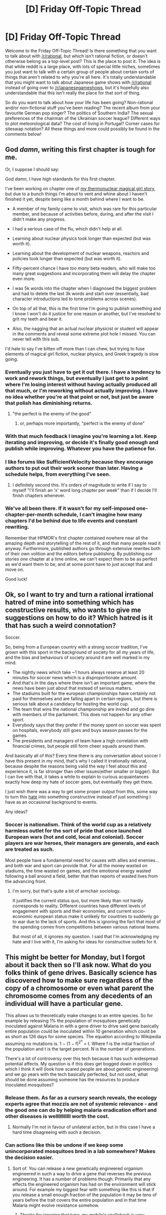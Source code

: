 #+TITLE: [D] Friday Off-Topic Thread

* [D] Friday Off-Topic Thread
:PROPERTIES:
:Author: AutoModerator
:Score: 19
:DateUnix: 1465571095.0
:DateShort: 2016-Jun-10
:END:
Welcome to the Friday Off-Topic Thread! Is there something that you want to talk about with [[/r/rational]], but which isn't rational fiction, or doesn't otherwise belong as a top-level post? This is the place to post it. The idea is that while reddit is a large place, with lots of special little niches, sometimes you just want to talk with a certain group of people about certain sorts of things that aren't related to why you're all here. It's totally understandable that you might want to talk about Japanese game shows with [[/r/rational]] instead of going over to [[/r/japanesegameshows]], but it's hopefully also understandable that this isn't really the place for that sort of thing.

So do you want to talk about how your life has been going? Non-rational and/or non-fictional stuff you've been reading? The recent album from your favourite German pop singer? The politics of Southern India? The sexual preferences of the chairman of the Ukrainian soccer league? Different ways to plot meteorological data? The cost of living in Portugal? Corner cases for siteswap notation? All these things and more could possibly be found in the comments below!


** God /damn/, writing this first chapter is tough for me.

Or, I suppose I should say:

God /damn/, I have high standards for this first chapter.

I've been working on chapter one of [[https://www.reddit.com/r/rational/comments/4h1z3x/q_gven_the_many_stories_that_have_come_through/][my thermonuclear magical girl story]], but due to a bunch things I'm about to vent and whine about I haven't finished it yet, despite being like a month behind where I want to be.

- A member of my family came to visit, which was rare for this particular member, and because of activities before, during, and after the visit I didn't make any progress.

- I had a serious case of the flu, which didn't help at all.

- Learning about nuclear physics took longer than expected (but was worth it).

- Learning about the development of nuclear weapons, reactors and policies took longer than expected (but was worth it).

- Fifty-percent chance I have /too many/ beta readers, who will make too many great suggestions and incorporating them will delay the chapter even more.

- I was 5k words into the chapter when I diagnosed the biggest problem and had to delete the last 3k words and start over (essentially, bad character introductions led to tone problems across scenes).

- On top of all that, this is the first time I'm going to publish something and I know I won't do it justice for one reason or another, but I've resolved to grit my teeth and bear it.

- Also, the nagging that an actual nuclear physicist or student will appear in the comments and reveal some extreme plot hole I missed. You can never tell with this sub.

I'd hate to say I've bitten off more than I can chew, but trying to fuse elements of magical girl fiction, nuclear physics, and Greek tragedy is slow going.
:PROPERTIES:
:Author: AmeteurOpinions
:Score: 10
:DateUnix: 1465574418.0
:DateShort: 2016-Jun-10
:END:

*** Eventually you just have to get it out there. I have a tendency to work and rework things, but eventually I just get to a point where I'm losing interest without having actually produced all that much, or I'm reworking without actually improving. I have no idea whether you're at that point or not, but just be aware that polish has diminishing returns.
:PROPERTIES:
:Author: alexanderwales
:Score: 8
:DateUnix: 1465575414.0
:DateShort: 2016-Jun-10
:END:

**** "the perfect is the enemy of the good"
:PROPERTIES:
:Author: gabbalis
:Score: 4
:DateUnix: 1465582171.0
:DateShort: 2016-Jun-10
:END:

***** or, perhaps more importantly, "perfect is the enemy of done"
:PROPERTIES:
:Author: captainNematode
:Score: 12
:DateUnix: 1465585204.0
:DateShort: 2016-Jun-10
:END:


*** With that much feedback I imagine you're learning a lot. Keep iterating and improving, or decide it's finally good enough and publish while improving. Whatever you have the patience for.
:PROPERTIES:
:Author: TennisMaster2
:Score: 3
:DateUnix: 1465575014.0
:DateShort: 2016-Jun-10
:END:


*** I like forums like SufficientVelocity because they encourage authors to put out their work sooner than later. Having a schedule helps, from everything I've seen.
:PROPERTIES:
:Author: Cariyaga
:Score: 2
:DateUnix: 1465576502.0
:DateShort: 2016-Jun-10
:END:

**** I definitely second this. It's orders of magnitude to write if I say to myself "I'll finish an 'x' word long chapter per week" than if I decide I'll finish chapters whenever.
:PROPERTIES:
:Author: GaBeRockKing
:Score: 4
:DateUnix: 1465580102.0
:DateShort: 2016-Jun-10
:END:


*** We've all been there. If it wasn't for my self-imposed one-chapter-per-month schedule, I can't imagine how many chapters I'd be behind due to life events and constant rewriting.

Remember that HPMOR's first chapter contained nowhere near all the amazing depth and storytelling of the rest of it, and that many people read it anyway. Furthermore, published authors go through extensive rewrites both of their own volition and the editors before publishing. By publishing our stories one chapter at a time online, we can't expect them to be as perfect as we'd want them to be, and at some point have to just accept that and move on.

Good luck!
:PROPERTIES:
:Author: DaystarEld
:Score: 2
:DateUnix: 1465609055.0
:DateShort: 2016-Jun-11
:END:


** Ok, so I want to try and turn a rational irrational hatred of mine into something which has constructive results, who wants to give me suggestions on how to do it? Which hatred is it that has such a weird connotation?

Soccer.

So, being from a European country with a strong soccer tradition, I've grown with this sport in the background of society for all my years of life, and the bias and behaviours of society around it are well marked in my mind.

- The nightly news which take ~1 hours always reserve at least 20 minutes for soccer news which is a disproportionate amount.
- And that's in the days where there isn't an important game, where the news have been just about that instead of serious matters.
- The stadiums built for the european championships have certainly not paid for themselves and are falling apart in certain regions, but there is serious talk about a candidacy for hosting the world cup.
- The team that wins the national championship are invited and go dine with members of the parliament. This does not happen for any other sport.
- Everybody says that they prefer if the money spent on soccer was spent on hospitals, everybody still goes and buys season passes for the games.
- The presidents and managers of team have a high correlation with financial crimes, but people still form cheer squads around them.

And basically all of this? Every time there is any conversation about soccer I have this present in my mind, that's why I called it irrationally rational, because despite the reasons being valid the way I feel about this and experience it, is far stronger than other issues(either smaller or bigger). But I can live with that, it takes a while to explain to curious acquaintances exactly how deep my hate of soccer goes, but eventually they get there.

I just wish there was a way to get some proper output from this, some way to turn this [[https://www.youtube.com/watch?v=EddX9hnhDS4][hate]] into something constructive instead of just something I have as an occasional background to events.

Any ideas?
:PROPERTIES:
:Author: Drexer
:Score: 11
:DateUnix: 1465576741.0
:DateShort: 2016-Jun-10
:END:

*** Soccer is nationalism. Think of the world cup as a relatively harmless outlet for the sort of pride that once launched European wars (hot and cold, local and colonial). Soccer players are war heroes, their managers are generals, and each are treated as such.

Most people have a fundamental need for causes with allies and enemies... and both war and sport can provide that. For all the money wasted on stadiums, the time wasted on games, and the emotional energy wasted following a ball around a field, better that than reports of wasted lives from the advancing front.
:PROPERTIES:
:Author: Sparkwitch
:Score: 5
:DateUnix: 1465585119.0
:DateShort: 2016-Jun-10
:END:

**** I'm sorry, but that's quite a bit of armchair sociology.

It justifies the current status quo, but more likely than not hardly corresponds to reality. Different countries have different levels of engagement with sports and their economies, and current socio-economic european status make it unlikely for countries to suddenly go to war due to the lack of sports. And this is ignoring the fact that most of the spending comes from competitions between various national teams.

But most of all, it ignores my question. I said that I'm acknowledging my hate and I live with it, I'm asking for ideas for constructive outlets for it.
:PROPERTIES:
:Author: Drexer
:Score: 10
:DateUnix: 1465595672.0
:DateShort: 2016-Jun-11
:END:


** This might be better for Monday, but I forgot about it back then so I'll ask now. What do you folks think of gene drives. Basically science has discovered how to make sure regardless of the copy of a chromosome or even what parent the chromosome comes from any decedents of an individual will have a particular gene.

This allows us to theoretically make changes to an entire species. So for example by releasing 1% the population of mosquitoes genetically inoculated against Malaria in with a gene driver to drive said gene basically entire population could be inoculated within 10 generation which could be as short as 126 days for some species. The equation according to Wikipedia assuming no mutations is. 1 − (1 − f)^{2^{n}} = t. Where f is the initial fraction of the population and t is the target percent. N is the number of generations.

There's a lot of controversy over this tech because it has such widespread potential affects. My question is if this does get bogged down in politics which I think it will (look how scared people are about genetic engineering) and we go years with the tech basically perfected, but not used, what should be done assuming someone has the resources to produce inoculated mosquitoes?
:PROPERTIES:
:Author: space_fountain
:Score: 8
:DateUnix: 1465577212.0
:DateShort: 2016-Jun-10
:END:

*** Release them. As far as a cursory search reveals, the ecology experts agree that mozzis are not of systemic relevance - and the good one can do by helping malaria eradication effort and other diseases is welllllllllll worth the cost.
:PROPERTIES:
:Author: SvalbardCaretaker
:Score: 6
:DateUnix: 1465597629.0
:DateShort: 2016-Jun-11
:END:

**** Normally I'm not in favour of unilateral action, but in this case I have a hard time disagreeing with such a decision.
:PROPERTIES:
:Author: FuguofAnotherWorld
:Score: 2
:DateUnix: 1465609795.0
:DateShort: 2016-Jun-11
:END:


*** Can actions like this be undone if we keep some unincorporated mosquitoes bred in a lab somewhere? Makes the decision easier.
:PROPERTIES:
:Author: chaosmosis
:Score: 2
:DateUnix: 1465621066.0
:DateShort: 2016-Jun-11
:END:

**** Sort of. You can release a new genetically engineered organism engineered in such a way to drive a gene that reverses the previous engineering. It has a number of problems though. Primarily that any effects the engineered organism has had on the environment will stick around. For example my biggest fear with something like this is that if you release a small enough fraction of the population it may be tens of years before the trait covers the entire population and in that time Malaria might evolve resistance somehow.
:PROPERTIES:
:Author: space_fountain
:Score: 2
:DateUnix: 1465622907.0
:DateShort: 2016-Jun-11
:END:

***** Thanks for ignoring that typo, my mobile's spellcheck is very overzealous.
:PROPERTIES:
:Author: chaosmosis
:Score: 1
:DateUnix: 1465685022.0
:DateShort: 2016-Jun-12
:END:


** I have an effective altruism question. For most morally good acts, doing an equivalent act now and doing it later are equally good. You could give a certain amount to charity now, or you could invest it in low risk stocks and bonds and etc and donate an exponentially larger amount later. Is this always a more effective strategy? Why is it not more common? Why don't charities themselves do it, or do they? How do you resolve the weird incentives that always reward delaying your donation? I'm confused.
:PROPERTIES:
:Author: TimTravel
:Score: 5
:DateUnix: 1465581235.0
:DateShort: 2016-Jun-10
:END:

*** I don't think it's always true. Take malaria nets, for example. If you donate now, more malaria nets go out, which prevent malaria, which have a bunch of positive effects into the future. Without malaria, people are in theory more productive, get better education, etc., which accelerates development. Your dollar donation pays dividends over time, but they're dividends in terms of good done rather than additional dollars earned. The investment of a dollar into some charity could in theory exceed the investment of a dollar into some low risk fund. You'd have to run the numbers to find out though.
:PROPERTIES:
:Author: alexanderwales
:Score: 14
:DateUnix: 1465582144.0
:DateShort: 2016-Jun-10
:END:


*** u/gabbalis:
#+begin_quote
  For most morally good acts, doing an equivalent act now and doing it later are equally good.
#+end_quote

Nnnooo.... I mean your utility equation can be personally tuned of course, in fact, strictly speaking it could be literally anything, but the classical equation was Jeremy Bentham's [[https://en.wikipedia.org/wiki/Felicific_calculus][Felicific Calculus]].

You'll note the presence of Propinquity there. If your own personal equation puts any nonzero multiplier on that element of the equation, then it becomes possible to solve for an optimal donation time.
:PROPERTIES:
:Author: gabbalis
:Score: 3
:DateUnix: 1465582867.0
:DateShort: 2016-Jun-10
:END:


*** u/scruiser:
#+begin_quote
  For most morally good acts, doing an equivalent act now and doing it later are equally good.
#+end_quote

I would disagree with this premise on both an intuitive and an economic/mathematical level. You have pretty much inadvertently pointed out the economic reason why this is untrue, so I will try to explain the intuition/common sense reasoning behind this. In general, if you think of a donation as an investment in another person's well being, the logic becomes clear.

- Extreme exaggerated example: starving homeless person on the street. Your investment into charity is time sensitive, that person may be dead if he doesn't get the help sooner. Giving money in the future might make a difference to another person, but that person would be dead, and all the ripples their actions and existence might have made would be gone.

- Moderate example: donating to a scholarship fund. If the fund is able to pay out more and sooner, it could mean the difference of another economically disadvantaged student getting an education. This student will then go on to likely make an impact through the world. Again, the altruistic investment is time sensitive in that the sooner it is made, the sooner another student is able to get an education, and the sooner impacts from another educated student spreads.

In general, actions further into the past can have larger ripples in terms of future benefits and altruistic action is just as much subject to this as money is.

#+begin_quote
  Why don't charities themselves do it, or do they?
#+end_quote

[[https://en.wikipedia.org/wiki/Financial_endowment][They already do]]. If you give to a foundation that works through an endowment, your money will be going to an investment that will pay out over time in a manner designed (at least ideally) to do maximum long term good.

#+begin_quote
  How do you resolve the weird incentives that always reward delaying your donation?
#+end_quote

Can you use your money to invest in yourself more effectively than an altruistic organization can use it to invest in other people that need it? If you are a poor college student working hard to get through college, the answer might be a no, for all but smaller donations to the most efficient charities. If you have a decent salary and its likely to be stable for a while, and there is not anything you can invest your money to improve it (for example more education), the answer is probably yes. For edge cases, your own generosity can be the deciding factor. Of course, I am a grad student living in an area with high rent, so I might be biased because this reasoning gives me an excuse to hold off on any major donations until I have a better source of income.
:PROPERTIES:
:Author: scruiser
:Score: 3
:DateUnix: 1465583689.0
:DateShort: 2016-Jun-10
:END:

**** There are cumulative effects of charity, but are they exponentially cumulative? Even if they are, is the rate faster than the rate of growth of a reasonably well managed account? If not then the problem stands. Isn't it better to save two hundred starving people in ten years than to save one hundred now? If so then isn't it better to save four hundred starving people in twenty years than two hundred in ten years? Exponents are powerful things.
:PROPERTIES:
:Author: TimTravel
:Score: 2
:DateUnix: 1465594332.0
:DateShort: 2016-Jun-11
:END:

***** I don't have the exact information or expertise to answer this. My intuition is that if the altruism is done in an effective manner such that you invest in people and encourage "pay it forward" type mentalities, that you should be able to beat interest rates. But I don't have any good justification for this. I think a proper analysis would require careful quantification of [[https://en.wikipedia.org/wiki/Human_capital][human capital]], [[https://en.wikipedia.org/wiki/Pay_it_forward][the pay it forward mentality]], and how various forms of charities and altruism interact with these things.
:PROPERTIES:
:Author: scruiser
:Score: 3
:DateUnix: 1465611686.0
:DateShort: 2016-Jun-11
:END:


***** In the case of Malaria, it's definitely exponential. Malaria is the second greatest cause of death in human history (after Smallpox. Humanity fuck yeah!). It's so bad that we evolved Sickle-Cell Disease as a /counter/ to it. A gene which causes 25% of children of protected parents to just die in horrible agony is, according to evolution, better than Malaria. Wiping that disease out will have a massive impact on humanity moving forwards.
:PROPERTIES:
:Author: Frommerman
:Score: 2
:DateUnix: 1465690667.0
:DateShort: 2016-Jun-12
:END:


*** I'm going to go a different direction from most responders and say that as time continues the the probability of actually giving the money to charity lessens, in humans.
:PROPERTIES:
:Author: FuguofAnotherWorld
:Score: 3
:DateUnix: 1465609934.0
:DateShort: 2016-Jun-11
:END:


*** u/electrace:
#+begin_quote
  Is this always a more effective strategy?
#+end_quote

No, charity causes have decreasing marginal utility as time moves on. In theory, the rate of return might be high enough to overcome that fact, or it might not be.

#+begin_quote
  Why is it not more common?Why don't charities themselves do it, or do they?
#+end_quote

Because charities live on publicity, and "we're investing this money to use it later," is a great way to ensure that people stop donating, because it seems really sketchy.

#+begin_quote
  How do you resolve the weird incentives that always reward delaying your donation?
#+end_quote

What weird incentives?
:PROPERTIES:
:Author: electrace
:Score: 2
:DateUnix: 1465584918.0
:DateShort: 2016-Jun-10
:END:


** Does anyone here experience anhedonia or know someone who does? I'd like to ask you questions or request you relay my questions to the person you know if so.

Thank you to everyone who has responded and who will respond. Expect contact from me within a week.
:PROPERTIES:
:Author: TennisMaster2
:Score: 4
:DateUnix: 1465575199.0
:DateShort: 2016-Jun-10
:END:

*** I'll ask around and get back to you on this. I do have friends who suffer from depression, which this may be, for them, a symptom of.
:PROPERTIES:
:Author: Cariyaga
:Score: 3
:DateUnix: 1465576409.0
:DateShort: 2016-Jun-10
:END:

**** 'Fraid neither of my friends has experience with this, from what they've said. Can't get you any help on this one, sorry.
:PROPERTIES:
:Author: Cariyaga
:Score: 2
:DateUnix: 1465611778.0
:DateShort: 2016-Jun-11
:END:

***** Thank you for your effort.
:PROPERTIES:
:Author: TennisMaster2
:Score: 1
:DateUnix: 1467159117.0
:DateShort: 2016-Jun-29
:END:


*** I think I used to suffer from anhedonia as a symptom of major depressive disorder. If that's useful to you, feel free to PM me.
:PROPERTIES:
:Score: 2
:DateUnix: 1465578996.0
:DateShort: 2016-Jun-10
:END:

**** Same here.
:PROPERTIES:
:Author: alexanderwales
:Score: 2
:DateUnix: 1465586146.0
:DateShort: 2016-Jun-10
:END:

***** Thank you for your response. Unfortunately depressive anhedonia does not qualify. My apologies; I should have specified.
:PROPERTIES:
:Author: TennisMaster2
:Score: 1
:DateUnix: 1467159081.0
:DateShort: 2016-Jun-29
:END:


**** +1
:PROPERTIES:
:Author: Aretii
:Score: 2
:DateUnix: 1465589002.0
:DateShort: 2016-Jun-11
:END:

***** Thank you for your response. Unfortunately depressive anhedonia does not qualify. My apologies; I should have specified.
:PROPERTIES:
:Author: TennisMaster2
:Score: 1
:DateUnix: 1467159085.0
:DateShort: 2016-Jun-29
:END:


**** Apologies. It is not. Thank you for your response.
:PROPERTIES:
:Author: TennisMaster2
:Score: 2
:DateUnix: 1467159006.0
:DateShort: 2016-Jun-29
:END:


*** Feel free to PM me.
:PROPERTIES:
:Author: Anderkent
:Score: 2
:DateUnix: 1465590074.0
:DateShort: 2016-Jun-11
:END:


*** [deleted]
:PROPERTIES:
:Score: 2
:DateUnix: 1465591139.0
:DateShort: 2016-Jun-11
:END:

**** Was your anhedonia a result of depression?
:PROPERTIES:
:Author: TennisMaster2
:Score: 1
:DateUnix: 1467158881.0
:DateShort: 2016-Jun-29
:END:


*** I suffered from this for a long time, and am currently doing really well. Feel free to PM me if you like.
:PROPERTIES:
:Author: 4t0m
:Score: 2
:DateUnix: 1465596089.0
:DateShort: 2016-Jun-11
:END:


*** Sure. Been diagnosed by a professional with dysthymia, personally of the opinion that common dips into anhedonia happen.

Happy to answer any questions here or via PM.
:PROPERTIES:
:Author: SvalbardCaretaker
:Score: 1
:DateUnix: 1465598871.0
:DateShort: 2016-Jun-11
:END:

**** Thank you for your response. Unfortunately depressive anhedonia does not qualify. My apologies; I should have specified.
:PROPERTIES:
:Author: TennisMaster2
:Score: 2
:DateUnix: 1467159103.0
:DateShort: 2016-Jun-29
:END:


** /Do you make any changes to stories that you download? Or do you stick to whatever your downloading service provides to you?/

Typically, after downloading and trimming a story's .html files, I just standardize chapter headings--=<h1>Story</h1>= and =<h2>01. Chapter</h2>=, or =<h1>1. Story</h1>=, =<h2>01. Part</h2>=, =<h3>001. Chapter</h3>=, =<h4>01. Section</h4>=, etc., depending on how the story is laid out. My .epub reading and editing programs ([[https://sourceforge.net/projects/crengine][CoolReader]] and [[https://github.com/Sigil-Ebook/Sigil][Sigil]]) lag rather badly with files larger than about a megabyte, so I also break stories into pieces if necessary. For example, my copy of /[[https://www.fanfiction.net/s/6207715][In the Blood]]/ is divided into three files: chapters 1-73 (through the story's first climax--673 KB), 74-132 (through the story's second climax(es?)--592 KB), and 133-173 (epilogues and author's notes--375 KB). On the other hand, I may consolidate several closely-related stories into one file, if they're short. For example, my copies of the books composing the /[[https://www.fanfiction.net/s/6466185][Harry the Hufflepuff]]/ trilogy are in a single 181-KB file.

Occasionally, I'll make a more significant change if it's easy to accomplish with =Ctrl=+=F= or =Ctrl=+=H=. For example, after searching for =<p>'= and " '" (note: leading and trailing spaces don't show up in this site's =code= formatting) in /[[https://www.fictionpress.com/s/2961893][Mother of Learning]]/, I manually changed every instance of 'inner monologue' to /inner monologue/ in the copy of its first two arcs that I made a few days ago. I haven't yet gotten around to making a thorough, fully-personalized edit of /[[https://www.fanfiction.net/s/5193644][Time Braid]]/, though I definitely plan to do so at some point (he said as he looked at his two-year-old, ten-percent-complete "Time Braid Editing" folder).

--------------

[[http://monsterhunternation.com/2015/08/24/sad-puppies-3-looking-at-the-results][A fair amount of ink]] has been spilled on the debasement (or "progress") of the big science-fiction awards, and /[[https://www.goodreads.com/book/show/17333324][Ancillary Justice]]/, among other works, has been held up as an example of an undeserving winner of those awards. I read the book many months before I became aware of any hullabaloo surrounding it--IIRC, I first learned of it through the biography blurb at the end of a general-science-fiction article written by its author--and actually liked it a fair amount. Nowadays, though, I can't remember anything about it, beyond the many-bodied natures of its protagonist and its villain. I'd even forgotten about its use of =she= as the neuter-gender English pronoun until I saw it mentioned a few months ago.

I probably should re-read it, to see whether it really is as mediocre as it's made out to be. I read only for shallow entertainment, though, rather than for any deep appreciation, so maybe it's an issue to be decided by the /real/ science-fiction fans...

--------------

Some writers on [[/r/NarutoFanfiction][r/NarutoFanfiction]] made nice demonstrations of good English as presented by Team Seven: [[http://np.reddit.com/r/NarutoFanfiction/comments/4n5rhl][1]] [[http://np.reddit.com/r/NarutoFanfiction/comments/4n70ec][2]]

I laughed pretty hard at [[http://i.imgur.com/BB3wfi9.jpg][this map of majority population by country]]. [[http://np.reddit.com/r/mapporncirclejerk/comments/4nbk00][Source]]

--------------

Somewhat surprisingly, /three/ turn-based soccer games are currently on sale through Steam:\\
- /[[http://store.steampowered.com/app/453710][TableTop Soccer]]/ (+$5+ $3.30)\\
- /[[http://store.steampowered.com/app/400380][Tactical Soccer]]/ (+$10+ $3.40)\\
- /[[http://store.steampowered.com/app/375530][Football Tactics]]/ (+$15+ $12)

See also /[[http://store.steampowered.com/app/266270][Gridiron Solitaire]]/ ($8) and /[[http://store.steampowered.com/app/297760][QVADRIGA]]/ ($20).
:PROPERTIES:
:Author: ToaKraka
:Score: 6
:DateUnix: 1465571237.0
:DateShort: 2016-Jun-10
:END:

*** u/Drexer:
#+begin_quote
  Somewhat surprisingly, three turn-based soccer games are currently on sale through Steam
#+end_quote

Uh, this might just be my soccer heavy European bias talking, but considering that the Euro 2016 starts today, it's not that surprising?

--------------

I've read some of the Hugo awards stories across the last few years(and specially after the Puppies bawl), but not the Imperial Radch trilogy, and honestly I've found that across the years there have always been some books and stories which I've kept more at mind the concepts and themes than the characters and story itself, so I don't think it's so much an unusual thing to lack precise memories when one read them first in a simple consumer fashion.
:PROPERTIES:
:Author: Drexer
:Score: 4
:DateUnix: 1465575550.0
:DateShort: 2016-Jun-10
:END:

**** u/ToaKraka:
#+begin_quote
  Considering that the Euro 2016 starts today, it's not that surprising?
#+end_quote

My surprise was at the existence of three separate modern video games for turn-based soccer.
:PROPERTIES:
:Author: ToaKraka
:Score: 2
:DateUnix: 1465576653.0
:DateShort: 2016-Jun-10
:END:

***** Ah.

Fair enough, that makes more sense.
:PROPERTIES:
:Author: Drexer
:Score: 1
:DateUnix: 1465576885.0
:DateShort: 2016-Jun-10
:END:


*** I personally have a firefox addon that automatically replaces text in specific web pages, and I use it to transform certain of Mr. Zoat's With This Ring idiosyncrasies into standard English (e.g. Whaw -> Whoa). For most authors, I find that it's not worth the effort to change things.
:PROPERTIES:
:Author: Escapement
:Score: 5
:DateUnix: 1465593855.0
:DateShort: 2016-Jun-11
:END:

**** u/OutOfNiceUsernames:
#+begin_quote
  Mr. Zoat's With This Ring
#+end_quote

Me too, though not for the author's fault. I went out of my way to replace Martian names with their regular counterparts because the Martian ones (M'gann M'orzz, J'onn J'onzz, etc) sounded like someone was trying to pronounce them and having a seizure each time.
:PROPERTIES:
:Author: OutOfNiceUsernames
:Score: 1
:DateUnix: 1465648251.0
:DateShort: 2016-Jun-11
:END:


*** I don't download stories because I tend not to reread them, and I'm perfectly happy to read them in their native environment, whether that's fanfiction.net, SufficientVelocity, or AO3
:PROPERTIES:
:Author: Cariyaga
:Score: 3
:DateUnix: 1465576615.0
:DateShort: 2016-Jun-10
:END:


*** I also read /Ancillary Justice/ before the whole Puppies thing percolated into my consciousness, and I enjoyed it quite a bit, personally. The neuter-gender pronouns was an interesting exercise in exploring personal biases (a couple friends had read the book as well, and we compared notes on which characters were male or female in our minds and why we saw them that way), but I found the world building and unique protagonist perspective to be really what made it a worthwhile read.

It didn't blow my mind or anything, but it definitely stood out in positive ways compared to some of the other science fiction I've read in the past few years. Enough to read the sequel and have the third in my possession, once my reading list thins out enough to get to it.
:PROPERTIES:
:Author: DaystarEld
:Score: 3
:DateUnix: 1465609901.0
:DateShort: 2016-Jun-11
:END:

**** I'm in the middle of reading it right now, just picked up off the table at a Barnes and Noble.

I hadn't heard anything about the controversy. I'm not very surprised controversy exists, but I'm still enjoying the book.

I guess I'll keep reading, and hopefully judge the book on its own merits.
:PROPERTIES:
:Author: Junkle
:Score: 2
:DateUnix: 1465667830.0
:DateShort: 2016-Jun-11
:END:

***** The controversy honestly is pretty nonexistent. Some group of conservative writers believed a specific book awards group to be leaning too liberal in their choices, and Ancillary Justice was one of the books they targeted as not deserving its nomination. It's so far from a substantial concern or real issue that I hesitated to even explain it in the first place, lest I give it even more relevancy beyond what it deserves, but I didn't want you to think the writer had done something wrong.
:PROPERTIES:
:Author: DaystarEld
:Score: 1
:DateUnix: 1465722564.0
:DateShort: 2016-Jun-12
:END:

****** That's about what I figured after reading a couple of the links, and I do think it's strange to have No Award as a choice in voting for something like that.
:PROPERTIES:
:Author: Junkle
:Score: 1
:DateUnix: 1465750731.0
:DateShort: 2016-Jun-12
:END:


** [[https://forums.spacebattles.com/threads/shinji-quest-bleach-fate-stay-night-crossover.389478/][Shinji Quest]] is coming to a close in the next few days. After writing three arcs and about 50,000 words, I've decided to wrap it up. It's not great writing, but it's a lot more than I have ever done, so I'm proud of it. It ended up being a lot longer, and also a lot easier, than I expected. At my best speed, I was writing 1,000-1,500 words per day--much more than I would have thought possible.
:PROPERTIES:
:Author: blazinghand
:Score: 3
:DateUnix: 1465590006.0
:DateShort: 2016-Jun-11
:END:


** How much interest is there in a Worm fic where Taylor gets super therapy powers?
:PROPERTIES:
:Author: Frommerman
:Score: 3
:DateUnix: 1465595066.0
:DateShort: 2016-Jun-11
:END:

*** The descriptions of the power and of its being used might be interesting to read, just as were the interludes of that PRT therapist--but I'm reluctant to think that it would work as a continuous story rather than as a series of vaguely-connected chapters.
:PROPERTIES:
:Author: ToaKraka
:Score: 2
:DateUnix: 1465602719.0
:DateShort: 2016-Jun-11
:END:

**** I've actually put most of the plot together in my head already, and written the first five chapters. Her powers are as follows:

- Thinker: Is immune to psychological disorders, and can see them in other people she sees in person.

- Striker/Master: Cures all psych disorders on touch. Can only be turned off if she legitimately believes that having it on will cause more problems than having it off. This power is otherwise involuntary.

Her powers generally classify anything in the DSM as a disorder, adding a few things like Master influence to the list. Her shard is named Conflict Resolution. Conflict Resolution got damaged when Eden collided with the other entity on the way to Earth.

This powerset is super broken in the Wormverse. I never intended it not to be.
:PROPERTIES:
:Author: Frommerman
:Score: 5
:DateUnix: 1465614108.0
:DateShort: 2016-Jun-11
:END:

***** YES

/ahem/

That is, I would enjoy reading this fic.
:PROPERTIES:
:Author: PeridexisErrant
:Score: 3
:DateUnix: 1465616199.0
:DateShort: 2016-Jun-11
:END:


***** Turn Yamada into a stealth bad guy evil mastermind and it might get some interesting conflict going.
:PROPERTIES:
:Author: chaosmosis
:Score: 1
:DateUnix: 1465621510.0
:DateShort: 2016-Jun-11
:END:


** *Which words?*

I'm currently working with an uncommon non-English language, and in the near future, may have the opportunity to ask a native speaker for translations of terms not available in any existing dictionary. Which words, terms, phrases, and ideas do you think it's most important to be able to use?

Eg, to start with, I'm going to make sure any gaps in the basics of math and physics are covered: negative numbers, chemical elements, planet names; the sorts of things you'd find in a typical SETI primer. And I'll be including some present-day technologies that were invented since the most recent dictionary available - cellphones, the Internet, etc.

But if I can convince this individual to supply translations for concepts such as "existential risk", "intelligence explosion", "cryonics", or "decision theory", which ones should I actually ask about? (Especially as they have their own life, and I may only be able to get so many translations.)

Put another way, for people who aren't using English, what post-1970ish ideas are the most important ones to have specific words for to be able to talk about?

Put yet another way, as a thought experiment, if you were involved in helping put together a new conlang like Klingon, which concepts would you want to be sure the language included?

Put still another way, for a language that simply adopted the English word 'cheese' for the new concept, which post-1970ish-concept words do you think should be created from the language's own building-blocks, and which should use English's trick of simply incorporating a foreign term?
:PROPERTIES:
:Author: DataPacRat
:Score: 3
:DateUnix: 1465698445.0
:DateShort: 2016-Jun-12
:END:

*** What language are you working in? If it's one of the ones you've mentioned in your other posts, I may know of some resources.
:PROPERTIES:
:Author: gtsteel
:Score: 1
:DateUnix: 1472708260.0
:DateShort: 2016-Sep-01
:END:

**** The language I'm working in is called Kanien'kéha by its speakers, and called Mohawk by most non-speakers.
:PROPERTIES:
:Author: DataPacRat
:Score: 1
:DateUnix: 1472736127.0
:DateShort: 2016-Sep-01
:END:

***** The concepts of existential risk, value alignment, and decision theory are dealt with a lot in the traditional stories. As a primer, you should probably take a look at "Braiding Sweetgrass" by Robin Wall Kimmerer, which is essentially an introduction (in English) to rationality through Anishinabe and Ongwehonwe stories and teachings. The book has a strong emphasis on decision theory and existential risk, both fields these societies have studied for a very long time (and the English-speaking world is just not catching up on). After reading that book, you might want to read the Haudenoshone Great aw of Peace, which is essentially an attempt to create a value-aligned superorganism.

Unfortunately, I'm much more familiar with Ojibwe stories than Mohawk ones, but once you get into them, there's actually quite a lot of math and science involved. I an quite interested in the Seven Fires "prophecies" (essentially partial instructions for sow to stop the planet from getting paperclipped) and it turns out the "prophecies" are all predictions fo population ecology and game theory, which I and others have had quite a but of success at filling in some of the missing pieces with. If you like I can PM you some of my research in this area (which has been quite well received by many of the Ojibwe carriers of these teachings).
:PROPERTIES:
:Author: gtsteel
:Score: 1
:DateUnix: 1472789601.0
:DateShort: 2016-Sep-02
:END:


** I found inside of Halo PC, the overlay commands for local multiplayer.

[[http://imgur.com/a/K4CJT]]

Please note, that I don't think I'll go this far with it, however I thought i'd poke around in the game given Microsoft's complete uncaring over Open-Sauce.
:PROPERTIES:
:Author: Dwood15
:Score: 2
:DateUnix: 1465615391.0
:DateShort: 2016-Jun-11
:END:


** Procrastination sucks. Especially when everyone in a group does so, resulting in more stress for everyone.
:PROPERTIES:
:Author: Cariyaga
:Score: 2
:DateUnix: 1465703330.0
:DateShort: 2016-Jun-12
:END:


** I found [[http://www.reddit.com/r/Documentaries/comments/4neenp/an_honest_liar_awardwinning_documentary_about/d43glp9][this post]] today and I want to confirm if there's any truth to it. If you'd like some background about my belief system, [[https://www.reddit.com/r/rational/comments/4mda32/d_friday_offtopic_thread/d3umkmc][see last week's thread.]]

#+begin_quote
  The most fascinating thing about the Sylvia Brown saga is that the high-profile "skeptics" who spoke out against her, such as Karen Stollznow, Rebecca Watson and Brian Dunning, all ended up being frauds and grifters themselves, running their own money-making scams of one kind or another.
#+end_quote

I listen to Skeptoid quite a lot. Brian Dunning politely explained to me why the pseudoscience I believed was false, or at least unscientific, and I thanked him for giving me an existential crisis. I actually stopped believing what I'd learned from Sylvia Brown because of him. Now I'm confused what to believe once again.
:PROPERTIES:
:Author: trekie140
:Score: 2
:DateUnix: 1465572397.0
:DateShort: 2016-Jun-10
:END:

*** I'm speaking here as someone who has no context of Sylvia Brown and most of the sceptic organizations except tangentially, but I would point out that even the responses to that comment seem to imply that it's pretty much a typical "reddit comment very emphatically putting opinions as facts".

Some people mention and [[https://en.wikipedia.org/wiki/Brian_Dunning_%28author%29#Wire_fraud_case][wikipedia corroborates]] something about a wire fraud case, but that doesn't seem related to his veracity in condemning pseudoscience.

Unfortunately sceptics like everybody else can still perform non-legal and non-ethical decisions, so if you can separate his initial arguments from his persona you should still be able to evaluate it calmly. If on the other hand you felt that part of the arguments were based on a measure of trust from his part which is now broken by knowing his illegal actions, there certainly must be some other people who approach the same issue from different angles.
:PROPERTIES:
:Author: Drexer
:Score: 10
:DateUnix: 1465574913.0
:DateShort: 2016-Jun-10
:END:

**** There are two things I've seen skeptics criticize Sylvia Browne for. First, she was a celebrity psychic who they feel did harm to people by offering answers to their questions when her predictions had been proven false. Second, she never participated in James Randi's Million Dollar challenge despite repeatedly claiming she would, which they believe is proof she's a fraud. I'm ambivalent towards her since her books introduced my Mom and me to many of our current spiritual beliefs and practices, which I believe to have independently verified. Well, as much as you can verify spiritual beliefs.

If she was a fraud, then I'm confused why some of the stuff she said appears to be accurate. If she wasn't a fraud, then I'm disappointed that I lack any means to prove it and am not sure what to make of the more...esoteric things she said about the physical world. Sylvia Browne's meditation techniques and claims about the spiritual purpose of life are harmless enough, but she was an avid promoter of physical paranormal phenomena like psychic mediums, indigo children, UFOs, Atlantis, and vitalism. I never got the impression she distrusted modern medicine, but she certainly supported reiki healing.
:PROPERTIES:
:Author: trekie140
:Score: 1
:DateUnix: 1465577460.0
:DateShort: 2016-Jun-10
:END:

***** Sylvia is particularly gross (to me) because she doesn't care. Most of these sorts of frauds have some showmanship to them. They at least care enough about the art of cold reading to put in some effort. Sylvia doesn't appear to give any fucks about what she's saying, or the people she's saying it to. She'll just say whatever, flatly, and to hell with the audience or the mark. I mean, just look at [[https://www.youtube.com/watch?v=zKyzBe0CA2Q][these pathetic displays]].

Some of the stuff she said appears accurate because she spews a prodigious amount of stuff that's general enough to get some occasional hits. Law of averages.
:PROPERTIES:
:Author: embrodski
:Score: 6
:DateUnix: 1465584333.0
:DateShort: 2016-Jun-10
:END:

****** Maybe the lack of showmanship is how she convinced so many she was genuine. In what I've seen, which isn't a lot, she presents an image of humility and commonality. She didn't claim to be anyone special and insisted everyone had the same potential as her, she was just someone who had managed to access it and wanted to share her gift.

Something that bothers me about how disgusted people are with her is that even if she was a fraud, it remains entirely possible that she believed what she was spouting. Her grandmother claimed to be psychic as well and Browne was very close to her as a child. She admitted that's how she got started on her own path, so doesn't that imply she wasn't a con artist?
:PROPERTIES:
:Author: trekie140
:Score: 0
:DateUnix: 1465588252.0
:DateShort: 2016-Jun-11
:END:

******* [deleted]
:PROPERTIES:
:Score: 6
:DateUnix: 1465611274.0
:DateShort: 2016-Jun-11
:END:

******** I am aware of the evidence against reiki's effectiveness, though I did not know it had been proven to warm up your hands. The problem is that I already believe reiki is capable of healing because I practice it, though I NEVER suggest it as an alternative to science-based medicine. It's not that I'm biased towards the evidence against it, I trust science and its debunked things I believed before, but it's like telling a religious person that prayer doesn't do anything when they've been doing it all their life and have a hundred memories of it working. How do you convince them to stop believing prayer has power?

You can tell me my beliefs are irrational all you like, but my map of the territory is constructed from my knowledge and experiences. I can be skeptical of extraordinary claims and surrender to the scientific consensus, but you're trying to convince me to stop believing in and practicing what has essentially been my religion for the past decade. It would be easier if I could see any detriment to my current belief system, but I've already abandoned the pseudoscience associated with New Age spiritualism. Questioning the purely spiritual beliefs has brought me nothing but depression and existential crises with no solutions.

In /The Righteous Mind/ by Jonathan Haidt (my favorite sociology book ever), the author theorizes that religious belief has a genetic component. I'm inclined to believe the same since, in my experience, atheists lack a fundamental understanding of religion and why people follow it. Perhaps they have no psychological need of it, and good on them for living their own way, but I cannot live that way because I do need religion. Unless I am diagnosed with a mental illness that causes delusions, I cannot cease to believe my religious experiences have happened because they are important to my identity and worldview.
:PROPERTIES:
:Author: trekie140
:Score: 3
:DateUnix: 1465614875.0
:DateShort: 2016-Jun-11
:END:

********* So to summarise, you are happy with your belief system because it brings happiness benefits, but at the same time don't want to be taken for a ride by charismatic charlatans who practice some of the things endorsed in your belief system. Well, it's certainly a novel problem, but I'm really not sure I can give a solution aside from to find people who have similar beliefs to you while still forming accurate judgements about the world, and asking them how they go about it.
:PROPERTIES:
:Author: FuguofAnotherWorld
:Score: 3
:DateUnix: 1465626569.0
:DateShort: 2016-Jun-11
:END:

********** Want it to be even more novel? I [[http://lesswrong.com/lw/i4/belief_in_belief/][believe in belief]] in science and rationality. I believe it is right and good to hold your belief system to such standards, so I act as if I were an atheist and tell myself not to feel the way I do about my spiritual beliefs. Because science says things like reiki doesn't heal better than a placebo and psychics don't predict anything better than random chance, I tell myself it's wrong to believe in them even if I remember experiencing those things myself. I can't even talk to the spirits I normally do when I'm in this state because the only reason I have to believe they're real are my subjective experiences.

However, since my spiritual beliefs were never based on objective evidence in the first place I eventually wind up believing in them again and feeling happy. That is, until I run up against rationality again, then the cycle repeats and I end up feeling depressed all over again. This has happened at least three times in the past year. I'm stuck in a paradox as I cannot completely submit myself to science and rationality, not can I completely reject them in favor of my own beliefs. The best compromise I have is dualism, but even that is irrational.
:PROPERTIES:
:Author: trekie140
:Score: 1
:DateUnix: 1465666324.0
:DateShort: 2016-Jun-11
:END:

*********** That's one hell of a situation, yeah.
:PROPERTIES:
:Author: FuguofAnotherWorld
:Score: 3
:DateUnix: 1465675625.0
:DateShort: 2016-Jun-12
:END:


********* u/Faust91x:
#+begin_quote
  You can tell me my beliefs are irrational all you like, but my map of the territory is constructed from my knowledge and experiences. I can be skeptical of extraordinary claims and surrender to the scientific consensus, but you're trying to convince me to stop believing in and practicing what has essentially been my religion for the past decade. It would be easier if I could see any detriment to my current belief system
#+end_quote

I mean if you want to believe claims even if they seem irrational then no one can force you not to. But it will be a problem if you want to use them as argument when having some debate where its expected to provide evidence.
:PROPERTIES:
:Author: Faust91x
:Score: 3
:DateUnix: 1465630570.0
:DateShort: 2016-Jun-11
:END:


********* u/deleted:
#+begin_quote
  In The Righteous Mind by Jonathan Haidt (my favorite sociology book ever), the author theorizes that religious belief has a genetic component.
#+end_quote

[[http://www.scienceonreligion.org/index.php/news-research/research-updates/648-knowledge-confusion-predicts-belief-in-the-religious-and-paranormal][Not quite but close.]]
:PROPERTIES:
:Score: 1
:DateUnix: 1465654397.0
:DateShort: 2016-Jun-11
:END:


********* u/DeterminedThrowaway:
#+begin_quote
  but it's like telling a religious person that prayer doesn't do anything when they've been doing it all their life and have a hundred memories of it working. How do you convince them to stop believing prayer has power?
#+end_quote

Quite simply, you teach them statistics. This might seem like a rude or glib answer, but I promise I'm being sincere. I grew up in a family whose wiccan magic "worked", and while I never bought into it 100% there were still a lot of things that made me wonder. That is, until I learned how to reason about chance events. "It couldn't be a coincidence" just isn't a convincing argument when you understand some probability. I know it's not easy and that a lot of people will refuse to make the connection even if they do learn statistics, but it can work on people who are willing to go back and evaluate their experiences honestly.

A more practical method is probably [[http://www.streetepistemology.com/][street epistemology]]. Ask them about their particular experiences, and then figure out if those experiences really required a divine hand to happen. Talk to them about how they come to the truth normally, and get them to critically examine what their experiences imply. Some times it's as easy as reminding someone that "unexplained" really means unexplained, not supernatural.
:PROPERTIES:
:Author: DeterminedThrowaway
:Score: 1
:DateUnix: 1465679306.0
:DateShort: 2016-Jun-12
:END:

********** Good answer, but you misunderstand me. I do not want to stop following my spiritual beliefs. In fact, I'm unhappy with how far I've drifted from them already. It sounds irrational, I know, but I am not capable of being both happy and a materialist atheist so I'm seeking a way continue following my spiritual beliefs and receive the happiness benefits from them once again.

The problem is I now think it is good (or at least rational) to be materialist atheist, so I have cut myself off from my spirituality without really wanting to. From my perspective, all my paranormal experiences are still true but I feel I am forbidden from believing they have occurred. You chose to disbelieve, I did not.
:PROPERTIES:
:Author: trekie140
:Score: 1
:DateUnix: 1465767017.0
:DateShort: 2016-Jun-13
:END:

*********** u/DeterminedThrowaway:
#+begin_quote
  I am not capable of being both happy and a materialist atheist\\
  The problem is I now think it is good (or at least rational) to be materialist atheist
#+end_quote

Alright, considering that you're leaning in that direction anyways, how sure are you that you can't be happy as a materialist atheist? As someone who had clinical depression and didn't think I could be happy with anything, you'd be very surprised what a change in perspective can do for you.

I'm not a mental health professional by any stretch of the imagination, but if you feel like telling me why you can't be happy with materialism maybe I can help you examine your reasoning.

#+begin_quote
  You chose to disbelieve, I did not.
#+end_quote

I sincerely try to never pick and choose my beliefs. If you think that I don't believe in the supernatural as a matter of preference, then I'd like to fill you in my epistemology because it's certainly not that.
:PROPERTIES:
:Author: DeterminedThrowaway
:Score: 1
:DateUnix: 1465791486.0
:DateShort: 2016-Jun-13
:END:

************ The "chose to disbelieve" was a bit hyperbolic now that I think about it. I was trying to say that I still believe but feel social pressure not to, which is not a good reason to change my belief system but I've been giving into it anyway. I cannot be happy as an atheist because that would mean declaring every experience I've had related to my spiritual beliefs never occurred and will not occur again. I do not believe my conversations with spirits are just fantasy, but as a rationalist I don't seem to be permitted to believe in something that is not verifiable.
:PROPERTIES:
:Author: trekie140
:Score: 1
:DateUnix: 1465858819.0
:DateShort: 2016-Jun-14
:END:


******* Nope
:PROPERTIES:
:Author: embrodski
:Score: 2
:DateUnix: 1465614180.0
:DateShort: 2016-Jun-11
:END:

******** So you think a person should be considered a con artist and suffer the sanctions applied to con artists even if they don't know what they're actually doing to people?
:PROPERTIES:
:Author: trekie140
:Score: 0
:DateUnix: 1465615539.0
:DateShort: 2016-Jun-11
:END:

********* Well do you think a person should be considered a murderer and suffer the sanctions applied to murderer even if they don't know that they're actually killing people? Should a person be considered a rapist and suffer the sanctions applied to rapist even if they don't know they're actually raping people?

Besides, mens rea is usually difficult to prove without obtaining a warrant for evidence like private communiques, so I don't think we can come to any conclusions about that. And in the absence of more evidence, I'm going to say yes, sanctions should still be applied to the ignorant.
:PROPERTIES:
:Author: wtfbbc
:Score: 4
:DateUnix: 1465639346.0
:DateShort: 2016-Jun-11
:END:

********** I disagree. I believe the solution to ignorance is education, not punishment. If it was likely that someone didn't know they were hurting people, I would be unlikely to punish them for their actions. I judge actions as good or bad based on effect, but I only judge people as good or bad based on their intention.
:PROPERTIES:
:Author: trekie140
:Score: 1
:DateUnix: 1465678205.0
:DateShort: 2016-Jun-12
:END:

*********** So if someone rapes a girl and then claims it wasn't rape because she was clearly asking for it, you'd educate them on what rape really means and then let them go on their merry sweet way
:PROPERTIES:
:Author: wtfbbc
:Score: 4
:DateUnix: 1465678940.0
:DateShort: 2016-Jun-12
:END:

************ Unless a rapist was deranged enough to actually believe their victim wanted that, then no I would not let them off. Unless they are mentally ill they should be prosecuted to fullest extent of the law. If they were mentally ill I would want them to get help, even if their illness had led to them committing a crime as horrible as rape.
:PROPERTIES:
:Author: trekie140
:Score: 1
:DateUnix: 1465765324.0
:DateShort: 2016-Jun-13
:END:

************* u/wtfbbc:
#+begin_quote
  Unless a rapist was deranged enough to actually believe their victim wanted that
#+end_quote

That's kinda the majority of cases
:PROPERTIES:
:Author: wtfbbc
:Score: 1
:DateUnix: 1465804644.0
:DateShort: 2016-Jun-13
:END:

************** I'm under the impression that usually when a rapist says that they don't really believe it, they're just making an excuse for something they know is inexcusable. I imagine the majority of cases where the rapist does believe that is because they have a mental illness.
:PROPERTIES:
:Author: trekie140
:Score: 1
:DateUnix: 1465852909.0
:DateShort: 2016-Jun-14
:END:

*************** I think the majority of psychologists would disagree with you on this one. But you're clearly not willing to change your mind concerning this genre, so there's no point trying to discuss it with you.
:PROPERTIES:
:Author: wtfbbc
:Score: 1
:DateUnix: 1465872874.0
:DateShort: 2016-Jun-14
:END:


** I independently conceived of a story that's basically [[https://www.reddit.com/r/rational/comments/2yiegk/rtbst_rational_harry_potter_with_schoolage/][this]]. I hesitate to start it, though, because it's fanfiction; I'd be limiting my audience before I even wrote the first paragraph. Keeping the same character relationships, and basically only changing the names and Hogwarts a bit, do you think it would be plagiarism for me to turn the idea into an original story? Do you agree that doing so makes strategic sense for the terminal goal of having a widely shareable story?
:PROPERTIES:
:Author: TennisMaster2
:Score: 1
:DateUnix: 1465666438.0
:DateShort: 2016-Jun-11
:END:

*** I think that in changing a concept from its original form (fanfiction of a subject that everyone who reads it will, by its nature, understand) to something else will necessarily lose a lot of its ease of access. For an HP fanfic, you don't have to explain a lot of the setting elements; just what makes the ones in your setting different from the canon/fanon. It's hard to say for me, as someone with no experience in the realm, whether this will gain or lose you readership.

As for whether it would be plagiarism, I think not. I believe [[/u/eaglejarl]] did something similar with 2YE for a time. You might speak with him about its legality.
:PROPERTIES:
:Author: Cariyaga
:Score: 1
:DateUnix: 1465703783.0
:DateShort: 2016-Jun-12
:END:

**** Thanks for your input. I'll think on this.
:PROPERTIES:
:Author: TennisMaster2
:Score: 1
:DateUnix: 1465704189.0
:DateShort: 2016-Jun-12
:END:

***** Eaglejarl might be able to give you more information on how his readership changed between putting it on Amazon, and having it on ff.net, although I'm not sure that he'd have that depthful of statistics on it. Hopefully he'll be able to help you out!
:PROPERTIES:
:Author: Cariyaga
:Score: 1
:DateUnix: 1465704580.0
:DateShort: 2016-Jun-12
:END:


*** Fanfiction gets you a lot of audience that you wouldn't otherwise be able to get. There are lots of people who a perfectly willing to check out a Harry Potter fanfic, but there are a lot fewer people willing to check out a story in a completely foreign setting. Some of this is a matter of investment (fanfic readers are already invested in the setting and character), but there are other contributing factors as well. Basically, fanfic is the path of least resistance. /With that said/, there are lots of benefits to writing something that's not fanfic. Selling it on the open market is definitely one of them, but there are others, like the ability to grow your own community and (possibly) get an expanded non-fanfic readership. The trade-off in terms of audience is basically that making fanfic gets you more readers, but limits the total potential pool of readers.

As an author, I think fanfic readers can be a little bit annoying sometimes, specifically because they have more investment in the setting and characters than in your particular story. One of the reasons I find myself writing a lot less fanfic these days is that I'm stuck between either satisfying that need for rigor and adherence to the group, or getting stuff in my inbox about how much I've failed to adhere to canon/fanon.

As for plagiarism and/or copyright infringement ... you can do a reskin, but a reskin isn't necessarily enough. See [[https://en.wikipedia.org/wiki/Tanya_Grotter][Tanya Grotter]], for example. You can /to some extent/ hide behind the parody part of fair use, but that's going to be hard if you're not actually writing a parody.

My advice would be to take what you like about the idea, break it down, and then build it back up. This will also be helpful for when you want to write the story, so it might be helpful to do that even if you're going to write fanfic.
:PROPERTIES:
:Author: alexanderwales
:Score: 1
:DateUnix: 1465715573.0
:DateShort: 2016-Jun-12
:END:

**** u/TennisMaster2:
#+begin_quote
  My advice would be to take what you like about the idea, break it down, and then build it back up. This will also be helpful for when you want to write the story, so it might be helpful to do that even if you're going to write fanfic.
#+end_quote

Right, I've done that, and I think it will work. The only hang-up is a secret magical society. Does JK Rowling have copyright on that idea?
:PROPERTIES:
:Author: TennisMaster2
:Score: 1
:DateUnix: 1465751334.0
:DateShort: 2016-Jun-12
:END:

***** You can't copyright an idea, only the expression of that idea, so a secret society of wizards isn't something that anyone can hold a copyright on. Beside that, there's plenty of prior art: /Dresden Files/ and /Young Wizards/, for a start.
:PROPERTIES:
:Author: alexanderwales
:Score: 1
:DateUnix: 1465751825.0
:DateShort: 2016-Jun-12
:END:

****** Thank you - I needed that reassurance. And if it wasn't clear in the above, I broke down the idea on your advice, so thanks for that as well.
:PROPERTIES:
:Author: TennisMaster2
:Score: 1
:DateUnix: 1465756649.0
:DateShort: 2016-Jun-12
:END:


*** I'll try to respond to all of this, but bear with me as the answer will get long. The tl;dr is that no, you are not plagiarizing. You might or might not be committing copyright violation, depending on how much you change, but no one will care.

*Fanfiction, original work, and readership*

As [[/u/Cariyaga]] pointed out, I've taken fanfiction that I wrote, turned it into publishable original work, and made money from it. IANAL, but I have some knowledge of copyright and how it works.

Also as [[/u/Cariyaga]] pointed out, the readership of a fanfiction starts with the entirety of that fandom on that publication medium (FFN, [[/r/rational]], Amazon, etc) and is then reduced by your marketing (title, blurb, long description, where you advertise it, etc). Original fiction, on the other hand, starts with a readership of zero and is increased by your marketing. That's an oversimplification, but it draws the analogy. Point is, it's a lot harder to get people to read original fiction.

As specific examples from my experience: getting people to read 2YE and discuss it was pretty straightforward. It was a D&D fanfic, so people knew what to expect. Getting people to read and discuss my first original series (The Change Storms) was really hard.

#+begin_quote
  Keeping the same character relationships, and basically only changing the names and Hogwarts a bit, do you think it would be plagiarism
#+end_quote

Again, IANAL. No, it is not plagiarism. Plagiarism is when you use substantial sections of someone else's works with no or very minor changes. Depending on how much you change this would either be original or, at most, a derivative work. According to the [[http://bit.do/b669H][US Copyright Office]] (shortened because character limit):

#+begin_quote
  A derivative work is a work based on or derived from one or more already existing works. Common derivative works include translations, musical arrangements, motion picture versions of literary material or plays, art reproductions, abridgments, and condensations of preexisting works.
#+end_quote

If you start from, e.g. HP and the Prisoner of Azkaban, the following blurbs would be a derivative and original work respectively:

Derivative:

#+begin_quote
  Bob, who happens to be a tennis master, gets a job as a guard at Azkaban. The story focuses on his reactions to prisoners suffering from dementor effects. One day, a prisoner named Sirius Black escapes by turning himself into a dog. Not wanting to lose his job, Bob pursues. He watches Sirius grab a kid and drag him into a shack. Bob rushes in, stuns Sirius, and calls the police. Before the police can arrive, the kid explains that Sirius is actually the good guy, Scabbers (his rat) is actually the villain Peter Pettigrew, and that Peter is the one who committed the crime Sirius went to jail for. Peter has just fled the scene, but Bob chases him down, captures him, and drags him back to the shack, hands him over to the cops, and clears Sirius's name.
#+end_quote

Original:

#+begin_quote
  Bob, who happens to be a tennis master, gets a job as a guard at Rikers Island. The story focuses on his reactions to prisoners suffering from the psychological effects of long-term incarceration. One day, a prisoner named Thomas Dobson escapes by swimming across the river to the Bronx. Not wanting to lose his job, Bob chases after him. He watches Thomas break into a warehouse. Bob rushes in, knocks Thomas out, and calls the police. Before the police can arrive, the kid explains that Thomas is his father and Bill Johnson (the man Thomas was holding at gunpoint) is the villain who committed the crime Thomas was sent to jail for. Bill has fled the scene, but Bob chases him down, captures him, and drags him back to the shack to hand him over to the cops and clear Thomas's name.
#+end_quote

The original story has the same story beats as the original but it uses none of the names or places and is therefore an original work instead of a derivative. You have not plagiarized or committed copyright violation, and you can feel free to publish and/or make money from it.

*What will people think if you publish this thing*

If you're publishing for free, no one will care that it's a derivative work. If you're publishing for money, things get hairier. I'll speak from my own experience:

2YE started off as a parody of D&D. It used the D&D rules system and spell / magic item names, but the setting and all the characters were original. I probably could have published it (for money) as-is because it was parody, but I chose to change the names and rules details just to be safe.

The reaction was mixed. Some people supported me on it, but some were violently opposed to me wanting to make money off writing that had originally been free. The opposers were far more outspoken than the supporters because that's how people are. Many of the attacks were (or at least felt) ad hominem and hit pretty hard. I did not agree with them and left the book for sale.

I was eventually reminded that, when I originally published 2YE on FFN, I had promised to keep it free permanently; I value my word so I took it out of the Kindle Unlimited program and made it freely available again. (It's still for sale as well as being free, but that's fine with Amazon as long as it's not in KU.)

The lesson you should take from this: if you might want to make money off of it, make that clear up front with a disclaimer like "I might publish this at some point." If you don't have plans to do so, never promise it will always be free. If you do publish for money, expect that you'll get some hate. When you do, breathe through it and do what you think is appropriate.

What you've got sounds like an interesting plot, and I look forward to reading it.
:PROPERTIES:
:Author: eaglejarl
:Score: 1
:DateUnix: 1465745258.0
:DateShort: 2016-Jun-12
:END:

**** FYI, Reddit automatically removes all comments with link shorteners. I've manually re-approved this one, but if we don't catch it, it's possible no one will notice and your comment won't get read.
:PROPERTIES:
:Author: alexanderwales
:Score: 1
:DateUnix: 1465773792.0
:DateShort: 2016-Jun-13
:END:

***** Thanks. I only used it because I hit the character limit on the post. If that happens again I'll ping you directly. I appreciate you dealing with it this time.
:PROPERTIES:
:Author: eaglejarl
:Score: 1
:DateUnix: 1465795915.0
:DateShort: 2016-Jun-13
:END:


**** Thank you! You've drawn some clear distinctions I'll try to keep in mind as I write and after it's written.
:PROPERTIES:
:Author: TennisMaster2
:Score: 1
:DateUnix: 1465775457.0
:DateShort: 2016-Jun-13
:END:
